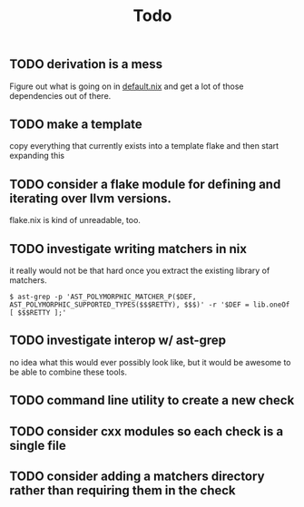 #+title: Todo





** TODO derivation is a mess

Figure out what is going on in [[file:default.nix][default.nix]] and get a lot of those dependencies
out of there.

** TODO make a template

copy everything that currently exists into a template flake and then start
expanding this

** TODO consider a flake module for defining and iterating over llvm versions.

flake.nix is kind of unreadable, too.

** TODO investigate writing matchers in nix

it really would not be that hard once you extract the existing library of
matchers.

#+begin_src shell
$ ast-grep -p 'AST_POLYMORPHIC_MATCHER_P($DEF, AST_POLYMORPHIC_SUPPORTED_TYPES($$$RETTY), $$$)' -r '$DEF = lib.oneOf [ $$$RETTY ];'
#+end_src

** TODO investigate interop w/ ast-grep

no idea what this would ever possibly look like, but it would be awesome to be
able to combine these tools.


** TODO command line utility to create a new check

** TODO consider cxx modules so each check is a single file

** TODO consider adding a matchers directory rather than requiring them in the check
